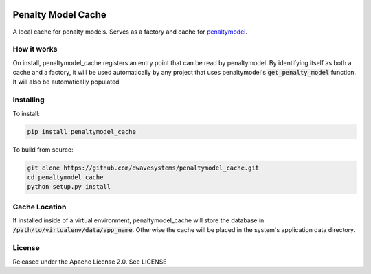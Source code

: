 .. image:: https://travis-ci.org/dwavesystems/penaltymodel_cache.svg?branch=master
    :target: https://travis-ci.org/dwavesystems/penaltymodel_cache

.. image:: https://readthedocs.org/projects/penaltymodel-cache/badge/?version=latest
    :target: http://penaltymodel-cache.readthedocs.io/en/latest/?badge=latest
    :alt: Documentation Status

.. image:: https://coveralls.io/repos/github/dwavesystems/penaltymodel_cache/badge.svg?branch=master
    :target: https://coveralls.io/github/dwavesystems/penaltymodel_cache?branch=master

.. inclusion-marker-do-not-remove

Penalty Model Cache
===================

A local cache for penalty models. Serves as a factory and cache for penaltymodel_.

How it works
------------

On install, penaltymodel_cache registers an entry point that can be read by
penaltymodel. By identifying itself as both a cache and a factory, it will
be used automatically by any project that uses penaltymodel's :code:`get_penalty_model`
function. It will also be automatically populated

Installing
----------

To install:

.. code-block:: bash

    pip install penaltymodel_cache

To build from source:

.. code-block:: bash

    git clone https://github.com/dwavesystems/penaltymodel_cache.git
    cd penaltymodel_cache
    python setup.py install

Cache Location
--------------

If installed inside of a virtual environment, penaltymodel_cache will
store the database in :code:`/path/to/virtualenv/data/app_name`. Otherwise
the cache will be placed in the system's application data directory.

License
-------

Released under the Apache License 2.0. See LICENSE

.. _penaltymodel: https://github.com/dwavesystems/penaltymodel

